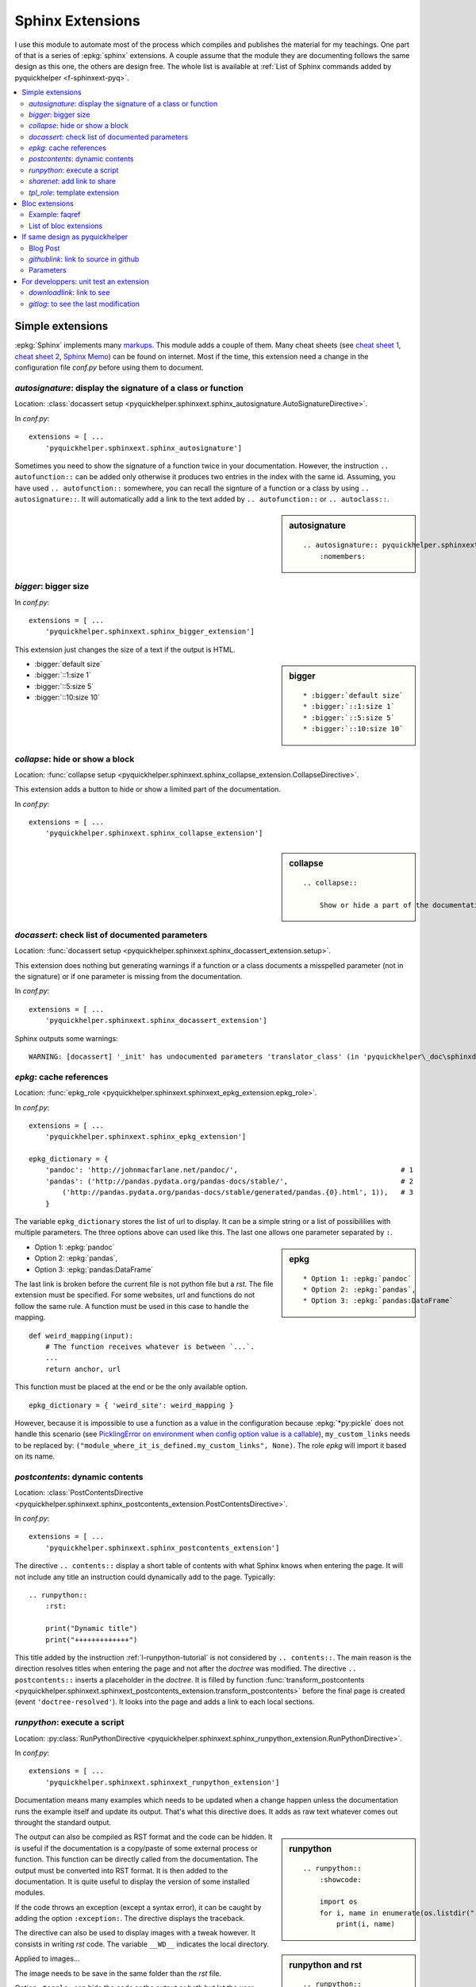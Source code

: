 
.. _l-sphinxextc:

Sphinx Extensions
=================

I use this module to automate most of the process
which compiles and publishes the material for my teachings.
One part of that is a series of
:epkg:`sphinx` extensions. A couple assume
that the module they are documenting follows the same
design as this one, the others are design free. The whole list
is available at
:ref:`List of Sphinx commands added by pyquickhelper <f-sphinxext-pyq>`.

.. contents::
    :local:

Simple extensions
-----------------

:epkg:`Sphinx` implements many
`markups <http://www.sphinx-doc.org/en/stable/markup/index.html#sphinxmarkup>`_.
This module adds a couple of them. Many cheat sheets
(see `cheat sheet 1 <https://thomas-cokelaer.info/tutorials/sphinx/rest_syntax.html>`_,
`cheat sheet 2 <http://docs.sphinxdocs.com/en/latest/cheatsheet.html>`_,
`Sphinx Memo <http://rest-sphinx-memo.readthedocs.io/en/latest/ReST.html>`_)
can be found on internet.
Most if the time, this extension need a change in the
configuration file *conf.py* before using them to document.

*autosignature*: display the signature of a class or function
+++++++++++++++++++++++++++++++++++++++++++++++++++++++++++++

Location: :class:`docassert setup <pyquickhelper.sphinxext.sphinx_autosignature.AutoSignatureDirective>`.

In *conf.py*:

::

    extensions = [ ...
        'pyquickhelper.sphinxext.sphinx_autosignature']

Sometimes you need to show the signature of a function twice in
your documentation. However, the instruction ``.. autofunction::``
can be added only otherwise it produces two entries in the index
with the same id. Assuming, you have used ``.. autofunction::`` somewhere,
you can recall the signture of a function or a class
by using ``.. autosignature::``. It will automatically add a link
to the text added by ``.. autofunction::`` or ``.. autoclass::``.

.. sidebar:: autosignature

    ::

        .. autosignature:: pyquickhelper.sphinxext.sphinx_autosignature.AutoSignatureDirective
            :nomembers:

.. autosignature:: pyquickhelper.sphinxext.sphinx_autosignature.AutoSignatureDirective

*bigger*: bigger size
+++++++++++++++++++++

In *conf.py*:

::

    extensions = [ ...
        'pyquickhelper.sphinxext.sphinx_bigger_extension']

This extension just changes the size of a text if the output is HTML.

.. sidebar:: bigger

    ::

        * :bigger:`default size`
        * :bigger:`::1:size 1`
        * :bigger:`::5:size 5`
        * :bigger:`::10:size 10`

* :bigger:`default size`
* :bigger:`::1:size 1`
* :bigger:`::5:size 5`
* :bigger:`::10:size 10`

*collapse*: hide or show a block
++++++++++++++++++++++++++++++++

Location: :func:`collapse setup <pyquickhelper.sphinxext.sphinx_collapse_extension.CollapseDirective>`.

This extension adds a button to hide or show a limited part of the
documentation.

In *conf.py*:

::

    extensions = [ ...
        'pyquickhelper.sphinxext.sphinx_collapse_extension']

.. sidebar:: collapse

    ::

        .. collapse::

            Show or hide a part of the documentation.

.. collapse::

    Show or hide a part of the documentation.

*docassert*: check list of documented parameters
++++++++++++++++++++++++++++++++++++++++++++++++

Location: :func:`docassert setup <pyquickhelper.sphinxext.sphinx_docassert_extension.setup>`.

This extension does nothing but generating warnings if a function or a class
documents a misspelled parameter (not in the signature) or if one
parameter is missing from the documentation.

In *conf.py*:

::

    extensions = [ ...
        'pyquickhelper.sphinxext.sphinx_docassert_extension']

Sphinx outputs some warnings:

::

    WARNING: [docassert] '_init' has undocumented parameters 'translator_class' (in 'pyquickhelper\_doc\sphinxdoc\source\pyquickhelper\helpgen\sphinxm_convert_doc_sphinx_helper.py').

.. _l-sphinx-epkg:

*epkg*: cache references
++++++++++++++++++++++++

Location: :func:`epkg_role <pyquickhelper.sphinxext.sphinxext_epkg_extension.epkg_role>`.

In *conf.py*:

::

    extensions = [ ...
        'pyquickhelper.sphinxext.sphinx_epkg_extension']

    epkg_dictionary = {
        'pandoc': 'http://johnmacfarlane.net/pandoc/',                                       # 1
        'pandas': ('http://pandas.pydata.org/pandas-docs/stable/',                           # 2
            ('http://pandas.pydata.org/pandas-docs/stable/generated/pandas.{0}.html', 1)),   # 3
        }

The variable ``epkg_dictionary`` stores the list of url to display. It can be a simple
string or a list of possibililies with multiple parameters. The three options above can
used like this. The last one allows one parameter separated by ``:``.

.. sidebar:: epkg

    ::

        * Option 1: :epkg:`pandoc`
        * Option 2: :epkg:`pandas`,
        * Option 3: :epkg:`pandas:DataFrame`

* Option 1: :epkg:`pandoc`
* Option 2: :epkg:`pandas`,
* Option 3: :epkg:`pandas:DataFrame`

The last link is broken before the current file is not python
file but a *rst*. The file extension must be specified.
For some websites, url and functions do not follow the same rule.
A function must be used in this case to handle the mapping.

::

    def weird_mapping(input):
        # The function receives whatever is between `...`.
        ...
        return anchor, url

This function must be placed at the end or be the only available option.

::

    epkg_dictionary = { 'weird_site': weird_mapping }

However, because it is impossible to use a function as a value
in the configuration because :epkg:`*py:pickle` does not handle
this scenario (see `PicklingError on environment when config option value is a callable <https://github.com/sphinx-doc/sphinx/issues/1424>`_),
``my_custom_links`` needs to be replaced by:
``("module_where_it_is_defined.my_custom_links", None)``.
The role *epkg* will import it based on its name.

*postcontents*: dynamic contents
++++++++++++++++++++++++++++++++

Location: :class:`PostContentsDirective <pyquickhelper.sphinxext.sphinx_postcontents_extension.PostContentsDirective>`.

In *conf.py*:

::

    extensions = [ ...
        'pyquickhelper.sphinxext.sphinx_postcontents_extension']

The directive ``.. contents::`` display a short table of contents with what Sphinx
knows when entering the page. It will not include any title an instruction could dynamically
add to the page. Typically:

::

    .. runpython::
        :rst:

        print("Dynamic title")
        print("+++++++++++++")

This title added by the instruction :ref:`l-runpython-tutorial` is not
considered by ``.. contents::``. The main reason is the direction resolves
titles when entering the page and not after the *doctree* was modified.
The directive ``.. postcontents::`` inserts a placeholder in the *doctree*.
It is filled by function
:func:`transform_postcontents <pyquickhelper.sphinxext.sphinxext_postcontents_extension.transform_postcontents>`
before the final page is created (event ``'doctree-resolved'``).
It looks into the page and adds a link to each local sections.

.. _l-runpython-tutorial:

*runpython*: execute a script
+++++++++++++++++++++++++++++

Location: :py:class:`RunPythonDirective <pyquickhelper.sphinxext.sphinx_runpython_extension.RunPythonDirective>`.

In *conf.py*:

::

    extensions = [ ...
        'pyquickhelper.sphinxext.sphinxext_runpython_extension']

Documentation means many examples which needs to be updated when a change
happen unless the documentation runs the example itself and update its output.
That's what this directive does. It adds as raw text whatever comes out
throught the standard output.

.. sidebar:: runpython

    ::

        .. runpython::
            :showcode:

            import os
            for i, name in enumerate(os.listdir(".")):
                print(i, name)

.. runpython::
    :showcode:

    import os
    for i, name in enumerate(os.listdir(".")):
        print(i, name)

The output can also be compiled as RST format and the code can be hidden.
It is useful if the documentation is a copy/paste of some external process
or function. This function can be directly called from the documentation.
The output must be converted into RST format. It is then added to the
documentation. It is quite useful to display the version of some installed
modules.

.. sidebar:: runpython and rst

    ::

        .. runpython::
            :rst:

            import pandas, numpy, sphinx

            for i, mod in [sphinx, pandas, numpy]:
                print("* version of *{0}*: *{1}*".format(
                    getattr(mod, "__name__"), getattr(mod, "__version__"))

.. runpython::
    :rst:

    import os
    for i, name in enumerate(os.listdir(".")):
        print("* file **{0}**: *{1}*".format(i, name))

If the code throws an exception (except a syntax error),
it can be caught by adding the option ``:exception:``.
The directive displays the traceback.

.. runpython::
    :showcode:
    :exception:

    import os
    for i, name in enumerate(os.listdir("not existing")):
        pass

.. _l-image-rst-runpython:

The directive can also be used to display images
with a tweak however. It consists in writing *rst*
code. The variable ``__WD__`` indicates the local
directory.

.. runpython::
    :showcode:

    print('__WD__=%r' % __WD__)

Applied to images...

.. sidebar:: runpython and image

    ::

        .. runpython::
            :rst:

            import matplotlib.pyplot as plt
            fig, ax = plt.subplots(1, 1, figsize=(4, 4))
            ax.plot([0, 1], [0, 1], '--')
            fig.savefig(os.path.join(__WD__, "oo.png"))

            text = ".. image:: oo.png\\\\n    :width: 202px"
            print(text)

The image needs to be save in the same folder than
the *rst* file.

.. runpython::
    :rst:

    import matplotlib.pyplot as plt
    fig, ax = plt.subplots(1, 1, figsize=(4, 4))
    ax.plot([0, 1], [0, 1], '--')
    fig.savefig(os.path.join(__WD__, "oo.png"))

    text = ".. image:: oo.png\\\\n    :width: 201px"
    print(text)

Option ``:toggle:`` can hide the code or the output or both
but let the user unhide it by clicking on a button.

.. sidebar:: runpython and image

    ::

        .. runpython::
            :showcode:
            :toggle: out

            for i in range(0, 10):
                print("i=", i)

.. runpython::
    :showcode:
    :toggle: out

    for i in range(0, 10):
        print("i=", i)

The last option of *runpython* allows the user to keep
some context from one execution to the next one.

.. sidebar:: runpython and context

    ::

        .. runpython::
            :showcode:
            :store:

            a_to_keep = 5
            print("a_to_keep", "=", a_to_keep)

        .. runpython::
            :showcode:
            :restore:

            a_to_keep += 5
            print("a_to_keep", "=", a_to_keep)

.. runpython::
    :showcode:
    :store:

    a_to_keep = 5
    print("a_to_keep", "=", a_to_keep)

.. runpython::
    :showcode:
    :restore:

    a_to_keep += 5
    print("a_to_keep", "=", a_to_keep)

.. index:: sphinx-autorun

`sphinx-autorun <https://pypi.org/project/sphinx-autorun/>`_ offers a similar
service except it cannot produce compile :epkg:`RST` content,
hide the source and a couple of other options.

*sharenet*: add link to share
+++++++++++++++++++++++++++++

Location: :func:`sharenet_role <pyquickhelper.sphinxext.sphinxext_sharenet_extension.sharenet_role>`.

In *conf.py*:

::

    extensions = [ ...
        'pyquickhelper.sphinxext.sphinx_sharenet_extension']

The role or :class:`directive <pyquickhelper.sphinxext.sphinx_sharenet_extension.ShareNetDirective>`
adds button to easily share the page on Facebook, Linkedin or Twitter.

.. sharenet::
    :facebook: 1
    :linkedin: 2
    :twitter: 3
    :head: False

.. sidebar:: sharenet

    ::

        .. sharenet::
            :facebook: 1
            :linkedin: 2
            :twitter: 3
            :head: False

The integer indicates the order in which they need to be displayed.
It is optional. The option ``:head: False`` specifies the javascript
part is added to the html body and not the header.
The header can be overwritten by other custom commands.

*tpl_role*: template extension
++++++++++++++++++++++++++++++

Location: :class:`tpl_role <pyquickhelper.sphinxext.sphinxext_template_extension.tpl_role>`.

In *conf.py*:

::

    extensions = [ ...
        'pyquickhelper.sphinxext.sphinxext_template_extension']

This extension is useful whenever there is a recurrent text
or a recurrent pattern in the documentation. Typically,
a link which depends on a parameter,

::

    :tpl:`template_name,p1=v2, p2=v2, ...`

The template must be defined in the configuration file:

::

    tpl_template = {'template_name': 'some template'}

``template_name`` can be a template (:epkg:`mako` or :epkg:`jinja2`)
or even a function:

::

    tpl_template = {'py':python_link_doc}

The link :tpl:`py,m='ftplib',o='FTP.storbinary'`
was generated by the snippet on the sidebar
based on function
:func:`python_link_doc <pyquickhelper.sphinxext.documentation_link.python_link_doc>`.

.. sidebar:: tpl_role

    ::

        :tpl:`py,m='ftplib',o='FTP.storbinary'`

Bloc extensions
---------------

They pretty much follows the same design. They highlight a paragraph
and this paragraph can be recalled anywhere on another page. Some options
differs depending on the content.

Example: faqref
+++++++++++++++

Location: :class:`FaqRef <pyquickhelper.sphinxext.sphinx_faqref_extension.FaqRef>`.

In *conf.py*:

::

    extensions = [ ...
        'pyquickhelper.sphinxext.sphinx_faqref_extension']

    faqref_include_faqrefs = True

This extension adds a *todo*:

.. sidebar:: faqref

    ::

        .. faqref::
            :title: How to add a FAQ?
            :tag: faqexample
            :lid: this-faq-example

            Description of the issue.

.. faqref::
    :title: How to add a FAQ?
    :tag: faqexample

    Description of the issue.

The tag is important when recalling all of these. You can also an internal
reference to :ref:`it <this-faq-example>` with option ``:lid:``.
Option `:contents:` add a list of all nodes @see cl faqref_node
included in the list.

.. sidebar:: faqreflist

    ::

        .. faqreflist::
            :tag: faqexample
            :contents:

.. faqreflist::
    :tag: faqexample
    :contents:

List of bloc extensions
+++++++++++++++++++++++

* :class:`blocref <pyquickhelper.sphinxext.sphinx_blocref_extension.BlocRef>`:
  to add a definition (or any kind of definition)
* :class:`cmdref <pyquickhelper.sphinxext.sphinx_cmdref_extension.CmdRef>`:
  to documentation a script the module makes available on the command line
* :class:`exref <pyquickhelper.sphinxext.sphinx_exref_extension.ExRef>`:
  to add an example
* :class:`faqref <pyquickhelper.sphinxext.sphinx_faqref_extension.FaqRef>`:
  to add a FAQ
* :class:`mathdef <pyquickhelper.sphinxext.sphinx_mathdef_extension.MathDef>`:
  to add a mathematical definition (or any kind of definition)
* :class:`nbref <pyquickhelper.sphinxext.sphinx_nbref_extension.NbRef>`:
  to add a magic command
* :class:`todoext <pyquickhelper.sphinxext.sphinx_todoext_extension.TodoExt>`:
  to add an issue or a work item

If same design as pyquickhelper
-------------------------------

*pyquickhelper* was created to automate the creation of the documentation
for a python module. It does what this extension
`sphinx-automodapi <http://sphinx-automodapi.readthedocs.io/en/latest/>`_
does and a little bit more:

* It automatically converts notebooks into RST, HTML, and slides.
  The RST format is included in the documentation and links to the other
  format are added.
* It automatically creates a
  :ref:`notebook gallery <l-notebooks>` and an
  :ref:`example gallery <examples-gallery>`.
* It creates a RST pages for each source file in subfoldeer ``src``.
* It converts `javadoc <https://fr.wikipedia.org/wiki/Javadoc>`_
  style into Sphinx style.
* It handles a :ref:`blog <ap-main-0>`.

This design is described by an empty module:

* `documentation <http://www.xavierdupre.fr/app/python3_module_template/helpsphinx2/index.html>`_
* `github/python3_module_template <https://github.com/sdpython/python3_module_template/>`_

Blog Post
+++++++++

I added this extension to write some news connected to the module
but probably not true anymore in a couple of years. Blog post can added as a file
following the template
``_doc/sphinxdoc/source/blog/<year>/YYYY-MM-DD_anything.rst``.

::

    .. blogpost::
        :title: The title of the post
        :keywords: documentation, startup
        :date: 2017-05-21
        :categories: documentation
        :lid: id-for-reference

        Content of the post.

*githublink*: link to source in github
++++++++++++++++++++++++++++++++++++++

Location: :func:`githublink_role <pyquickhelper.sphinxext.sphinx_githublink_extension.githublink_role>`.

In *conf.py*:

::

    extensions = [ ...
        'pyquickhelper.sphinxext.sphinx_githublink_extension']

It only works if the project is hosted on GitHub.
The role insert a link on the corresponding file with the corresponding line in GitHub
wherever it is inserted.

In *conf.py*:

::

    githublink_options = {
        'anchor': "source on GitHub",
        'user': 'sdpython'
    }

In the documentation:

.. sidebar:: githublink

    ::

        * :githublink:`%|rst-doc`
        * :githublink:`link on the same file on GitHub|rst-doc`
        * :githublink:`%|rst-doc|5`
        * :githublink:`%|py-doc`

* :githublink:`%|rst-doc`
* :githublink:`link on the same file on GitHub|rst-doc`
* :githublink:`%|rst-doc|5`
* :githublink:`%|py-doc`

The suffix ``-doc`` tells the source file is part of the subfolder
``_doc/sphinx/source`` and not ``src``. It is not needed in this case.

Parameters
++++++++++

Finally, I tried different styles to document a function.
Most of them produce the same output. That's the purpose
of the module: :ref:`f-fakefunctiontodocumentation`.

Different styles:

:func:`f1 <pyquickhelper.helpgen._fake_function_to_documentation.f1>`:

::

    def f1(a, b):
       """
        Addition 1

        @param      a       parameter a
        @param      b       parameter b
        @return             ``a+b``
        """
        return a + b

:func:`f2 <pyquickhelper.helpgen._fake_function_to_documentation.f2>`:

::

    def f2(a, b):
        """Addition 2
        @param      a       parameter a
        @param      b       parameter b
        @return             ``a+b``"""
        return a + b

:func:`f3 <pyquickhelper.helpgen._fake_function_to_documentation.f3>`:

::

    def f3(a, b):
        """
        Addition 3

        :param a: parameter a
        :param b: parameter a
        :returns: ``a+b``
        """
        return a + b

:func:`f4 <pyquickhelper.helpgen._fake_function_to_documentation.f4>`:

::

    def f4(a, b):
        """Addition 4
        :param a: parameter a
        :param b: parameter a
        :returns: ``a+b``"""
        return a + b

:func:`f5 <pyquickhelper.helpgen._fake_function_to_documentation.f5>`:

::

    def f5(a, b):
        """
        Addition 5

        Parameters
        ----------

        a: parameter a

        b: parameter b

        Returns
        -------
        ``a+b``
        """
        return a + b

:func:`f6 <pyquickhelper.helpgen._fake_function_to_documentation.f6>`:

::

    def f6(a, b):
        """
        Addition 6

        Args:
            a: parameter a
            b: parameter b

        Returns:
            ``a+b``
        """

For developpers: unit test an extension
---------------------------------------

I did not find any easy solution to test a Sphinx extension I create.
The main idea consists in mocking Sphinx. It works to some extend.
Sphinx is also quite difficult to run in memory. Every thing is design
to use files. I finally decided to spend some time on Sphinx
to be able to run it to convert a RST into HTML and RST.
That's the purpose of the next function:

.. autosignature:: pyquickhelper.helpgen.rst_converters.rst2html

The HTML conversion is quite difficult to read:

.. runpython::
    :showcode:

    from textwrap import dedent
    from pyquickhelper.helpgen import rst2html

    text = """

    .. faqref::
        :title: How to add a FAQ?
        :tag: faqexample2

        Some description.

    .. faqreflist::
        :tag: faqexample2
        :contents:

    """

    text = dedent(text)
    conv = rst2html(text)
    print(conv)

That's why I prefer RST:

.. runpython::
    :showcode:

    from textwrap import dedent
    from pyquickhelper.helpgen import rst2html

    text = """

    .. faqref::
        :title: How to add a FAQ?
        :tag: faqexample2

        Some description.

    .. faqreflist::
        :tag: faqexample2
        :contents:

    """

    text = dedent(text)
    conv = rst2html(text, writer="rst")
    print(conv)

The function does not seem to show anything for the instruction ``.. faqreflist::``
because it is only calling :epkg:`docutils` without using everything
:epkg:`Sphinx` adds to it. Let's change that.

.. runpython::
    :showcode:

    from textwrap import dedent
    from pyquickhelper.helpgen import rst2html

    text = """

    .. faqref::
        :title: How to add a FAQ?
        :tag: faqexample2

        Some description.

    .. faqreflist::
        :tag: faqexample2
        :contents:

    """

    text = dedent(text)
    conv = rst2html(text, writer="rst", layout="sphinx")
    print(conv)

You can see now what the directive produces once the tree of nodes (doctree)
is unfold. It is easy to write a unit test based on that. The first part is the
:func:`rst2html <pyquickhelper.helpgen.sphinxm_convert_doc_helper.rst2html>`,
the second part is a ReST builder in extension
:mod:`rst_builder <pyquickhelper.sphinxext.sphinx_rst_builder>`.
To use it, just add it to the list of extensions in ``conf.py``:

::

    extensions = [ ...
        'pyquickhelper.sphinxext.sphinx_rst_builder']

*downloadlink*: link to see
+++++++++++++++++++++++++++

Location: :func:`downloadlink <pyquickhelper.sphinxext.sphinx_downloadlink_extension.process_downloadlink_role>`.

In *conf.py*:

::

    extensions = [ ...
        'pyquickhelper.sphinxext.sphinx_downloadlink_extension']

The creates a link to file not in :epkg:`rst` format.
The following links copies the linked file but the user
is not pushed to download it if clicked.
The file is copied close to the source file which references it.

:downloadlink:`html::example.txt`

.. sidebar:: downloadlink

    ::

        :downloadlink:`html::example.txt`

The first before ``::`` indicates which output format
should see it.

*gitlog*: to see the last modification
++++++++++++++++++++++++++++++++++++++

Location: :func:`gitlog_role <pyquickhelper.sphinxext.sphinx_gitlog_extension.gitlog_role>`.

In *conf.py*:

::

    extensions = [ ...
        'pyquickhelper.sphinxext.sphinx_gitlog_extension']

It adds the date of last modification of the current
based on the last commit (if :epkg:`git` is used).

:gitlog:`date`

.. sidebar:: downloadlink

    ::

        :gitlog:`date`
